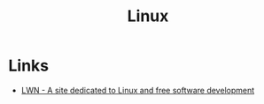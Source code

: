 :PROPERTIES:
:ID:       987ca2a1-248f-4f8d-b45d-7185857cbcab
:END:
#+title: Linux

* Links
+ [[https:lwn.net/][LWN - A site dedicated to Linux and free software development]]

